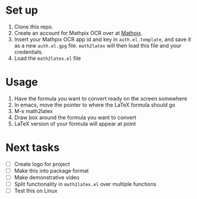 * Set up

  1. Clone this repo.
  2. Create an account for Mathpix OCR over at [[https://mathpix.com/ocr][Mathpix]].
  3. Insert your Mathpix OCR app id and key in ~auth.el.template~, and save it
     as a new ~auth.el.gpg~ file. ~math2latex~ will then load this file and your
     credentials.
  4. Load the ~math2latex.el~ file

* Usage

  1. Have the formula you want to convert ready on the screen somewhere
  2. In emacs, move the pointer to where the LaTeX formula should go
  3. M-x math2latex
  4. Draw box around the formula you want to convert
  5. LaTeX version of your formula will appear at point

* Next tasks

  - [ ] Create logo for project
  - [ ] Make this into package format
  - [ ] Make demonstrative video
  - [ ] Split functionality in ~math2latex.el~ over multiple functions
  - [ ] Test this on Linux
